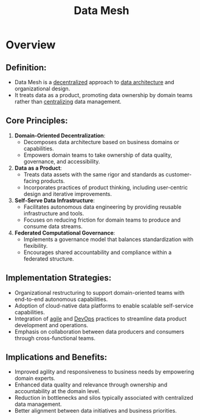 :PROPERTIES:
:ID:       cb90e066-953f-4ab7-acf5-2442753e6624
:END:
#+title: Data Mesh
#+filetags: :data:

* Overview
** *Definition*:
  - Data Mesh is a [[id:3c0c2077-b24a-4f6b-b93f-f06c08f7b3e9][decentralized]] approach to [[id:ee0b0178-82f7-4fd2-af51-f6378f251c9e][data architecture]] and organizational design.
  - It treats data as a product, promoting data ownership by domain teams rather than [[id:5c59fbd4-1f9a-4438-a10e-bbfb4991b859][centralizing]] data management.

** *Core Principles*:
  1. *Domain-Oriented Decentralization*:
     - Decomposes data architecture based on business domains or capabilities.
     - Empowers domain teams to take ownership of data quality, governance, and accessibility.
  2. *Data as a Product*:
     - Treats data assets with the same rigor and standards as customer-facing products.
     - Incorporates practices of product thinking, including user-centric design and iterative improvements.
  3. *Self-Serve Data Infrastructure*:
     - Facilitates autonomous data engineering by providing reusable infrastructure and tools.
     - Focuses on reducing friction for domain teams to produce and consume data streams.
  4. *Federated Computational Governance*:
     - Implements a governance model that balances standardization with flexibility.
     - Encourages shared accountability and compliance within a federated structure.

** *Implementation Strategies*:
  - Organizational restructuring to support domain-oriented teams with end-to-end autonomous capabilities.
  - Adoption of cloud-native data platforms to enable scalable self-service capabilities.
  - Integration of [[id:6beb22b6-8f0e-4e9f-b01e-679df272976a][agile]] and [[id:58ea31e4-95ae-4c25-b475-c8686fe23817][DevOps]] practices to streamline data product development and operations.
  - Emphasis on collaboration between data producers and consumers through cross-functional teams.

** *Implications and Benefits*:
  - Improved agility and responsiveness to business needs by empowering domain experts.
  - Enhanced data quality and relevance through ownership and accountability at the domain level.
  - Reduction in bottlenecks and silos typically associated with centralized data management.
  - Better alignment between data initiatives and business priorities.

